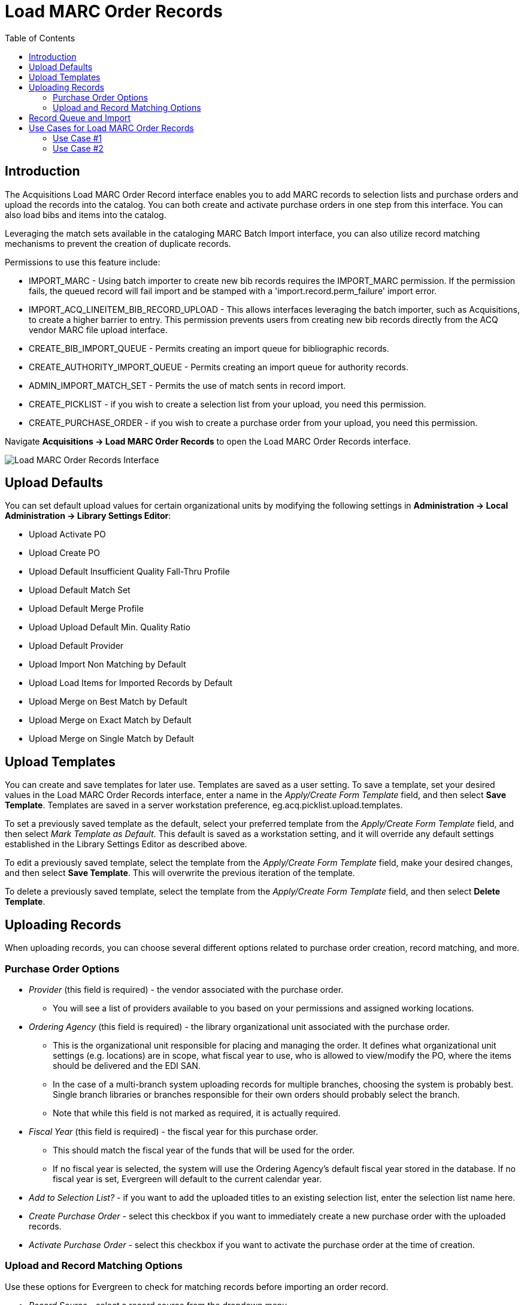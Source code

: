 = Load MARC Order Records =
:toc:

== Introduction ==

The Acquisitions Load MARC Order Record interface enables you to add MARC records to selection lists and purchase orders and upload the records into the catalog. You can both create and activate purchase orders in one step from this interface. You can also load bibs and items into the catalog.

Leveraging the match sets available in the cataloging MARC Batch Import interface, you can also utilize record matching mechanisms to prevent the creation of duplicate records.

Permissions to use this feature include:

* IMPORT_MARC - Using batch importer to create new bib records requires the IMPORT_MARC permission. If the permission fails, the queued record will fail import and be stamped with a 'import.record.perm_failure' import error.
* IMPORT_ACQ_LINEITEM_BIB_RECORD_UPLOAD - This allows interfaces leveraging the batch importer, such as Acquisitions, to create a higher barrier to entry. This permission prevents users from creating new bib records directly from the ACQ vendor MARC file upload interface.
* CREATE_BIB_IMPORT_QUEUE - Permits creating an import queue for bibliographic records.
* CREATE_AUTHORITY_IMPORT_QUEUE - Permits creating an import queue for authority records.
* ADMIN_IMPORT_MATCH_SET - Permits the use of match sents in record import.
* CREATE_PICKLIST - if you wish to create a selection list from your upload, you need this permission.
* CREATE_PURCHASE_ORDER - if you wish to create a purchase order from your upload, you need this permission.
 

Navigate *Acquisitions -> Load MARC Order Records* to open the Load MARC Order Records interface.

image::vandelay_acquisitions_integration/lmor_background_import.png[Load MARC Order Records Interface]

== Upload Defaults ==

You can set default upload values for certain organizational units by modifying the following settings in *Administration -> Local Administration -> Library Settings Editor*:

* Upload Activate PO
* Upload Create PO
* Upload Default Insufficient Quality Fall-Thru Profile
* Upload Default Match Set
* Upload Default Merge Profile
* Upload Upload Default Min. Quality Ratio
* Upload Default Provider
* Upload Import Non Matching by Default
* Upload Load Items for Imported Records by Default
* Upload Merge on Best Match by Default
* Upload Merge on Exact Match by Default
* Upload Merge on Single Match by Default

== Upload Templates ==

You can create and save templates for later use. Templates are saved as a user setting. To save a template, set your desired values in the Load MARC Order Records interface, enter a name in the _Apply/Create Form Template_ field, and then select *Save Template*. Templates are saved in a server workstation preference, eg.acq.picklist.upload.templates.

To set a previously saved template as the default, select your preferred template from the _Apply/Create Form Template_ field, and then select _Mark Template as Default_. This default is saved as a workstation setting, and it will override any default settings established in the Library Settings Editor as described above.

To edit a previously saved template, select the template from the _Apply/Create Form Template_ field, make your desired changes, and then select *Save Template*. This will overwrite the previous iteration of the template.

To delete a previously saved template, select the template from the _Apply/Create Form Template_ field, and then select *Delete Template*.

== Uploading Records ==

When uploading records, you can choose several different options related to purchase order creation, record matching, and more.

=== Purchase Order Options ===

* _Provider_ (this field is required) - the vendor associated with the purchase order.
** You will see a list of providers available to you based on your permissions and assigned working locations.
* _Ordering Agency_ (this field is required) - the library organizational unit associated with the purchase order.
** This is the organizational unit responsible for placing and managing the order. It defines what organizational unit settings (e.g. locations) are in scope, what fiscal year to use, who is allowed to view/modify the PO, where the items should be delivered and the EDI SAN.
** In the case of a multi-branch system uploading records for multiple branches, choosing the system is probably best. Single branch libraries or branches responsible for their own orders should probably select the branch.
** Note that while this field is not marked as required, it is actually required.
* _Fiscal Year_ (this field is required) - the fiscal year for this purchase order.
** This should match the fiscal year of the funds that will be used for the order.
** If no fiscal year is selected, the system will use the Ordering Agency’s default fiscal year stored in the database. If no fiscal year is set, Evergreen will default to the current calendar year.
* _Add to Selection List?_ - if you want to add the uploaded titles to an existing selection list, enter the selection list name here.
* _Create Purchase Order_ - select this checkbox if you want to immediately create a new purchase order with the uploaded records.
* _Activate Purchase Order_ - select this checkbox if you want to activate the purchase order at the time of creation.

=== Upload and Record Matching Options ===

Use these options for Evergreen to check for matching records before importing an order record.

* _Record Source_ - select a record source from the dropdown menu.
* _Record Match Set_ - Select a Record Match Set from the drop-down menu.
** Match Sets are created via the xref:cataloging:batch_importing_MARC.adoc#matchsets[MARC Batch Import/Export Interface]
* _Merge Profile_ - Select a Merge Profile. Merge profiles enable you to specify which tags should be removed or preserved in incoming records.
** Merge Profiles are created via the xref:cataloging:batch_importing_MARC.adoc#_mergeoverlay_profiles[MARC Batch Import/Export Interface]
* If you want to automatically import records on upload, select one or more of the following options:
** _Import Non-Matching Records_ - import any records that don’t have amatch in the system. Matches are determined by the parameters of the Record Match Set that you choose.
** _Merge on Exact Match (901c)_ - use only for records that will match on the 901c field.
** _Merge on Single Match_ - import records that only have one match in the system.
** _Merge on Best Match_ - If more than one match is found in the catalog for a given record, Evergreen will attempt to perform the best match as defined by the match score.
* _Best/Single Match Minimum Quality Ratio_ - To only import records that have a quality equal to or greater than the existing record, enter a Best/Single Match Minimum Quality Ratio.
** Divide the incoming record quality score, as determined by the match set’s quality metrics, by the record quality score of the best match that exists in the catalog.
** If you want to ensure that the inbound record is only imported when it has a higher quality than the best match, then you must enter a ratio that is higher than 1, such as 1.1.
** If you want to bypass all quality restraints, enter a 0 (zero) in this field.
* _Insufficient Quality Fall-Through Profile_ - Select an Insufficient Quality Fall-Through Profile if desired.
** This field enables you to indicate that if the inbound record does not meet the configured quality standards, then you may still import the record using an alternate merge profile.
** This field is typically used for selecting a merge profile that allows the user to import holdings attached to a lower quality record without replacing the existing (target) record with the incoming record.
* _Load Items for Imported Records_ - select this checkbox to load holdings information as live items that display in the catalog.
** By default (i.e. if this checkbox is left unselected), Evergreen will load order records with holdings information as acquisitions items, which can be overlaid with real items during the MARC batch importing process.

== Record Queue and Import ==

Once you have entered the above settings, you will need to create a new queue or add to an existing queue, and select your file for import.

. In the _Select or Create a Queue_ field, either select your existing queue from the dropdown or start typing in the field to search.
.. Searches in this field are neither case-sensitive nor left-anchored.
.. If you wish to create a new queue, type the queue name in the field.
.. Queue names must be unique.
. In the _File to Upload_ field, select the _Choose File_ button to open a file browse window. Select the file you wish to upload and select *Open*.
. If you wish to have the import processed as a background import, select the _Request Background Import_ checkbox and enter an email address for import notifications.
+
image::vandelay_acquisitions_integration/background_import.png[Background import options]
+
. Select the *Upload* button at the bottom of the interface in order toupload your file according to the parameters you set. 
. When the upload finishes, you will see Upload Complete at the bottom of the screen. You will see a link to open your queue, and depending on whether you created a selection list and/or a purchase order, you will also see link(s) to open those.
+
image::vandelay_acquisitions_integration/acq_lmor_complete.png[Upload Complete]
+
.. Select *Queue* to open a new tab and show your queue in the MARC Batch Import/Export interface.
.. If you created or added to a selection list as part of this upload, you will see the option for *Selection List*. This link will open a new tab and show you your selection list.
.. If you created a purchase order as part of this upload, you will see the option for *Purchase Order*. This link will open a new tab and show you your purchase order.
. If you selected _Request Background Import_, after upload you will see a notification saying _Upload Complete for Background Import_ and a link labeled *Background Import Management.* This will open a new tab with a grid showing details of all Background Imports associated with your username.
.. You can also access the Background Import Management page at *Cataloging -> MARC Barch Import/Export -> Background Imports*. There is additional documentation at xref:cataloging:batch_importing_MARC.adoc#background_imports[Background Imports].         

NOTE: Depending on the size of your upload file and selected match parameters, the upload may take some time to fully process. If you have set background import, you can navigate away from the import interface and you will get an email when the import completes. Since there is no way to prevent outside edits to a purchase order if it is currently processing a background import, users need to be aware that particularly for big orders, they should communicate with fellow Acquisitions and/or Cataloging staff to avoid accidentally duplicating effort and/or entries.

== Use Cases for Load MARC Order Records ==

You can add items to a selection list or purchase order and ignore the record matching options, or you can use both acquisitions and cataloging functions. In these examples, you will use both functions.

=== Use Case #1 ===

Using the Acquisitions Load MARC Order Records interface, upload MARC records to a selection list and import queue, and match queued records with existing catalog records.

In this example, an acquisitions librarian has received a batch of MARC records from a vendor. She will add the records to a selection list and a record queue.

A cataloger will later view the queue, edit the records, and import them into the catalog.

. Select *Acquisitions -> Load MARC Order Records*.
. Select the checkbox to create a purchase order if desired.
. Select a _Provider_ from the dropdown, or begin typing the code for the provider, and the field will auto-fill.
. Select an _Ordering Agency_ from the dropdown, or begin typing the code for the library organizational unit, and the field will auto-fill.
. If you wish to add your records to an existing selection list, choose a _Selection List_ from the dropdown, or begin typing the name of the selection list, and the field will auto-fill.
.. If you are creating a new selection list, enter a unique name for your list in this field.
. Select a _Record Match Set_ as well as other upload settings.
. Make sure any Import and Merge checkboxes are NOT selected.
. Select a record import queue from the dropdown, or begin typing the name of an existing queue, and the field will auto-fill.
.. If you are creating a new import queue, enter a unique name for your queue in this field.
. Browse your computer to find the MARC file, and click *Upload*.
.. This will upload your records to a queue and, if you so chose, to a selection list and/or purchase order. These records are not yet in the catalog.
. When the upload finishes, you will see Upload Complete at the bottom of the screen.
. You can click the link(s) to access the purchase order, selection list, or the import queue. Click the link to go to the *Selection List*.
. Look at the first line item. The line item has not yet been linked to the catalog, but it is linked to a record import queue.
.. To link a single record, select *Link to Catalog* on the line item to open a search dialog. This dialog will populate with bibliographic information from your line item. Select *Submit* to execute the search, and then select *View MARC* to see the MARC record in your catalog. Select *Link* to link this line item to your selected MARC record.
.. If you wish to import all records in the queue, select *Import Queue* on the line item. The batch import interface will open in a new tab. The bibliographic records appear in the queue. Records that have matches are identified in the queue. You can edit these records and/or import them into the catalog, completing the process. xref:cataloging:batch_importing_MARC.adoc#import_records[MARC Batch Import/Export] documentation for more information.  

=== Use Case #2 ===

Using the Acquisitions Load MARC Order Records interface, upload MARC records to a selection list, and use the match options to import the records directly into the catalog. The Vandelay options will enable you to match incoming records with existing catalog records.

In this example, a librarian will add MARC records to a selection list, create criteria for matching incoming and existing records, and import the matching and non-matching records into the catalog.

. Select *Acquisitions -> Load MARC Order Records*.
. Select the checkbox to create a purchase order if desired.
. Select a _Provider_ from the dropdown, or begin typing the code for the provider, and the field will auto-fill.
. Select an _Ordering Agency_ from the dropdown, or begin typing the code for the library organizational unit, and the field will auto-fill.
. If you wish to add your records to a selection list, choose a _Selection List_ from the dropdown, or begin typing the name of the selection list, and the field will auto-fill.
.. If you are creating a new selection list, enter a unique name for your list in this field .
. Select a _Record Match Set_ as well as other upload settings.
. Select _Merge Profile -> Match-Only Merge_.
. Select the checkboxes for _Import Non-Matching Records_ and _Merge on Best Match_.
. Select a record import queue from the dropdown, or begin typing the name of an existing queue, and the field will auto-fill.
.. If you are creating a new import queue, enter a unique name for your queue in this field.
. Browse your computer to find the MARC file, and click Upload.
. When the upload finishes, you will see Upload Complete at the bottom of the screen.
. You will see link(s) to access the purchase order, selection list, or the import queue.
. Click the link to go to the *Selection List*.
.. Line items that do not match existing catalog records will show *Link to Catalog*. To link this line item to a catalog record, select *Link to Catalog* to open a search dialog. This dialog will populate with bibliographic information from your line item. Select *Submit* to execute the search, and then select *View MARC* to see the MARC record in your catalog. Select *Link* to link this line item to your selected MARC record.
.. Line items that do have matching records in the catalog will instead show *Catalog* on the line item. Select that link to view the catalog record that the line item is attached to.

